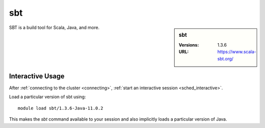 sbt
===

.. sidebar:: sbt

   :Versions:  1.3.6
   :URL: https://www.scala-sbt.org/

SBT is a build tool for Scala, Java, and more.

Interactive Usage
-----------------

After :ref:`connecting to the cluster <connecting>`,
:ref:`start an interactive session <sched_interactive>`.

Load a particular version of sbt using: ::

   module load sbt/1.3.6-Java-11.0.2

This makes the `sbt` command available to your session
and also implicitly loads a particular version of Java.
